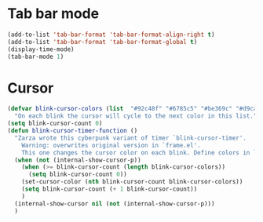 # -*- org-insert-tilde-language: emacs-lisp; -*-

* Tab bar mode

#+begin_src emacs-lisp
  (add-to-list 'tab-bar-format 'tab-bar-format-align-right t)
  (add-to-list 'tab-bar-format 'tab-bar-format-global t)
  (display-time-mode)
  (tab-bar-mode 1)
#+end_src

* Cursor

#+begin_src emacs-lisp
  (defvar blink-cursor-colors (list  "#92c48f" "#6785c5" "#be369c" "#d9ca65")
    "On each blink the cursor will cycle to the next color in this list.")
  (setq blink-cursor-count 0)
  (defun blink-cursor-timer-function ()
    "Zarza wrote this cyberpunk variant of timer `blink-cursor-timer'. 
      Warning: overwrites original version in `frame.el'.
      This one changes the cursor color on each blink. Define colors in `blink-cursor-colors'."
    (when (not (internal-show-cursor-p))
      (when (>= blink-cursor-count (length blink-cursor-colors))
        (setq blink-cursor-count 0))
      (set-cursor-color (nth blink-cursor-count blink-cursor-colors))
      (setq blink-cursor-count (+ 1 blink-cursor-count))
      )
    (internal-show-cursor nil (not (internal-show-cursor-p)))
    )
#+end_src
